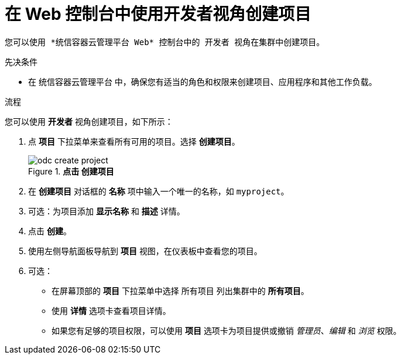 // Module included in the following assemblies:
//
// applications/projects/working-with-projects.adoc

:_content-type: PROCEDURE
[id="odc-creating-projects-using-developer-perspective_{context}"]
= 在 Web 控制台中使用开发者视角创建项目

	您可以使用 *统信容器云管理平台 Web* 控制台中的 开发者 视角在集群中创建项目。


.先决条件

* 在 统信容器云管理平台 中，确保您有适当的角色和权限来创建项目、应用程序和其他工作负载。

.流程
您可以使用 *开发者* 视角创建项目，如下所示：

. 点 *项目* 下拉菜单来查看所有可用的项目。选择 *创建项目*。
+
.*点击 创建项目*
image::odc_create_project.png[]

. 在 *创建项目* 对话框的 *名称* 项中输入一个唯一的名称，如 `myproject`。
. 可选：为项目添加 *显示名称* 和 *描述* 详情。
. 点击 *创建*。
. 使用左侧导航面板导航到 *项目* 视图，在仪表板中查看您的项目。
. 可选：
+
* 在屏幕顶部的 *项目* 下拉菜单中选择 所有项目 列出集群中的 *所有项目*。
* 使用 *详情* 选项卡查看项目详情。
* 如果您有足够的项目权限，可以使用 *项目* 选项卡为项目提供或撤销 _管理员_、_编辑_ 和 _浏览_ 权限。
